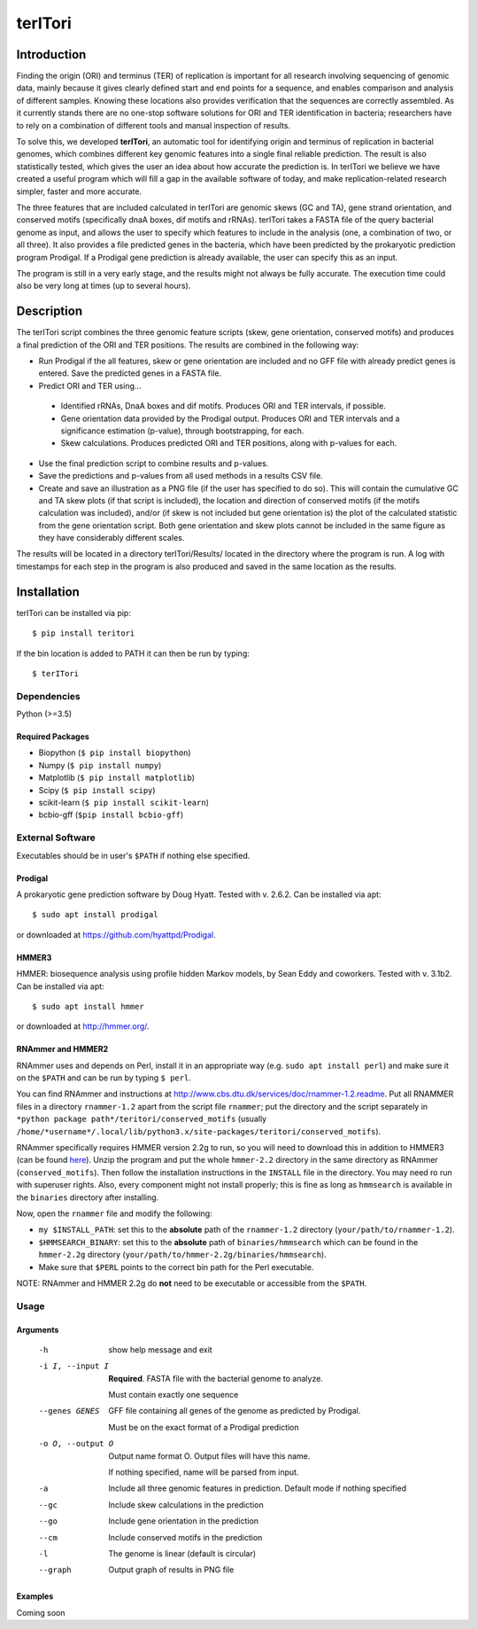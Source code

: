 ============
**terITori**
============

Introduction
------------

Finding the origin (ORI) and terminus (TER) of replication is important for all research involving sequencing of genomic data, mainly because it gives clearly defined start and end points for a sequence, and enables comparison and analysis of different samples. Knowing these locations also provides verification that the sequences are correctly assembled. As it currently stands there are no one-stop software solutions for ORI and TER identification in bacteria; researchers have to rely on a combination of different tools and manual inspection of results.

To solve this, we developed **terITori**, an automatic tool for identifying origin and terminus of replication in bacterial genomes, which combines different key genomic features into a single final reliable prediction. The result is also statistically tested, which gives the user an idea about how accurate the prediction is. In terITori we believe we have created a useful program which will fill a gap in the available software of today, and make replication-related research simpler, faster and more accurate.

The three features that are included calculated in terITori are genomic skews (GC and TA), gene strand orientation, and conserved motifs (specifically dnaA boxes, dif motifs and rRNAs). terITori takes a FASTA file of the query bacterial genome as input, and allows the user to specify which features to include in the analysis (one, a combination of two, or all three). It also provides a file predicted genes in the bacteria, which have been predicted by the prokaryotic prediction program Prodigal. If a Prodigal gene prediction is already available, the user can specify this as an input.

The program is still in a very early stage, and the results might not always be fully accurate. The execution time could also be very long at times (up to several hours).

Description
----------------

The terITori script combines the three genomic feature scripts (skew, gene orientation, conserved motifs) and produces a final prediction of the ORI and TER positions. The results are combined in the following way:

* Run Prodigal if the all features, skew or gene orientation are included and no GFF file with already predict genes is entered. Save the predicted genes in a FASTA file.

* Predict ORI and TER using...

 * Identified rRNAs, DnaA boxes and dif motifs. Produces ORI and TER intervals, if possible.

 * Gene orientation data provided by the Prodigal output. Produces ORI and TER intervals and a significance estimation (p-value), through bootstrapping, for each.

 * Skew calculations. Produces predicted ORI and TER positions, along with p-values for each.

* Use the final prediction script to combine results and p-values.

* Save the predictions and p-values from all used methods in a results CSV file.

* Create and save an illustration as a PNG file (if the user has specified to do so). This will contain the cumulative GC and TA skew plots (if that script is included), the location and direction of conserved motifs (if the motifs calculation was included), and/or (if skew is not included but gene orientation is) the plot of the calculated statistic from the gene orientation script. Both gene orientation and skew plots cannot be included in the same figure as they have considerably different scales.

The results will be located in a directory terITori/Results/ located in the directory where the program is run. A log with timestamps for each step in the program is also produced and saved in the same location as the results.

Installation
------------

terITori can be installed via pip::

    $ pip install teritori

If the bin location is added to PATH it can then be run by typing::

   $ terITori

Dependencies
^^^^^^^^^^^^

Python (>=3.5)

Required Packages
"""""""""""""""""

- Biopython (``$ pip install biopython``)

- Numpy (``$ pip install numpy``)

- Matplotlib (``$ pip install matplotlib``)

- Scipy (``$ pip install scipy``)

- scikit-learn (``$ pip install scikit-learn``)

- bcbio-gff (``$pip install bcbio-gff``)

External Software
^^^^^^^^^^^^^^^^^^^^^

Executables should be in user's ``$PATH`` if nothing else specified.

Prodigal
"""""""""""""""""

A prokaryotic gene prediction software by Doug Hyatt. Tested with v. 2.6.2. Can be installed via apt::

 $ sudo apt install prodigal

or downloaded at `https://github.com/hyattpd/Prodigal <https://github.com/hyattpd/Prodigal>`_.

HMMER3
"""""""""""""""""

HMMER: biosequence analysis using profile hidden Markov models, by Sean Eddy and coworkers. Tested with v. 3.1b2. Can be installed via apt::

 $ sudo apt install hmmer

or downloaded at `http://hmmer.org/ <http://hmmer.org/>`_.

RNAmmer and HMMER2
""""""""""""""""""

RNAmmer uses and depends on Perl, install it in an appropriate way (e.g. ``sudo apt install perl``) and make sure it on the ``$PATH`` and can be run by typing ``$ perl``.

You can find RNAmmer and instructions at `http://www.cbs.dtu.dk/services/doc/rnammer-1.2.readme <http://www.cbs.dtu.dk/services/doc/rnammer-1.2.readme>`_. Put all RNAMMER files in a directory ``rnammer-1.2`` apart from the script file ``rnammer``; put the directory and the script separately in ``*python package path*/teritori/conserved_motifs`` (usually ``/home/*username*/.local/lib/python3.x/site-packages/teritori/conserved_motifs``).

RNAmmer specifically requires HMMER version 2.2g to run, so you will need to download this in addition to HMMER3 (can be found `here <http://eddylab.org/software/hmmer/hmmer-2.2g.tar.gz>`_). Unzip the program and put the whole ``hmmer-2.2`` directory in the same directory as RNAmmer (``conserved_motifs``). Then follow the installation instructions in the ``INSTALL`` file in the directory. You may need ro run with superuser rights. Also, every component might not install properly; this is fine as long as ``hmmsearch`` is available in the ``binaries`` directory after installing.

Now, open the ``rnammer`` file and modify the following:

- ``my $INSTALL_PATH``: set this to the **absolute** path of the ``rnammer-1.2`` directory (``your/path/to/rnammer-1.2``).

- ``$HMMSEARCH_BINARY``: set this to the **absolute** path of ``binaries/hmmsearch`` which can be found in the ``hmmer-2.2g`` directory (``your/path/to/hmmer-2.2g/binaries/hmmsearch``).

- Make sure that ``$PERL`` points to the correct bin path for the Perl executable.

NOTE: RNAmmer and HMMER 2.2g do **not** need to be executable or accessible from the ``$PATH``.

Usage
^^^^^^^^^^^^^^^^^^^^^

Arguments
"""""""""""""""""

 -h                          show help message and exit
 -i I, --input I             **Required**. FASTA file with the bacterial genome to analyze.

                             Must contain exactly one sequence
 --genes GENES               GFF file containing all genes of the genome as predicted by Prodigal.

                             Must be on the exact format of a Prodigal prediction
 -o O, --output O            Output name format O. Output files will have this name.

                             If nothing specified, name will be parsed from input.
 -a                          Include all three genomic features in prediction.
                             Default mode if nothing specified
 --gc                        Include skew calculations in the prediction
 --go                        Include gene orientation in the prediction
 --cm                        Include conserved motifs in the prediction
 -l                          The genome is linear (default is circular)
 --graph                     Output graph of results in PNG file

Examples
"""""""""""""""""
Coming soon
